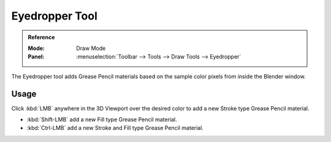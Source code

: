 .. _tool-grease-pencil-draw-eyedropper:

****************
Eyedropper Tool
****************

.. admonition:: Reference
   :class: refbox

   :Mode:      Draw Mode
   :Panel:     :menuselection:`Toolbar --> Tools --> Draw Tools --> Eyedropper`

The Eyedropper tool adds Grease Pencil materials based on the sample color pixels from inside the Blender window.


Usage
=====

Click :kbd:`LMB` anywhere in the 3D Viewport over the desired color to add a new Stroke type Grease Pencil material.

- :kbd:`Shift-LMB` add a new Fill type Grease Pencil material.
- :kbd:`Ctrl-LMB` add a new Stroke and Fill type Grease Pencil material.
